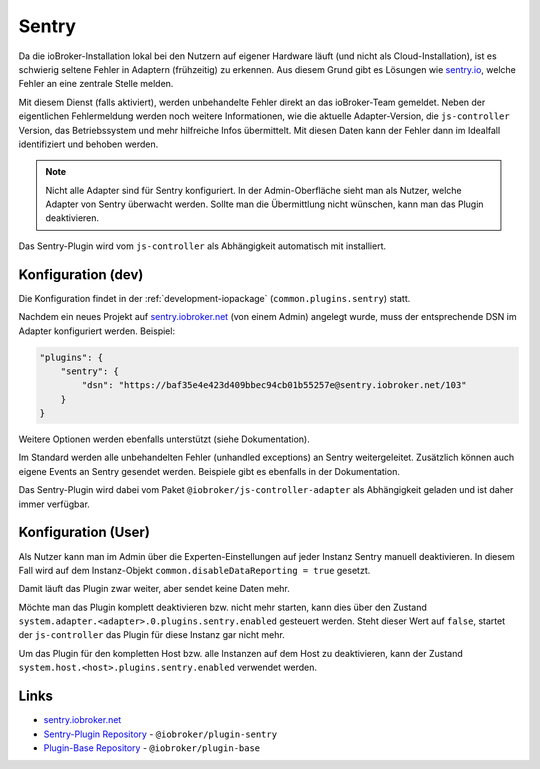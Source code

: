 .. _ecosystem-sentry:

Sentry
======

Da die ioBroker-Installation lokal bei den Nutzern auf eigener Hardware läuft (und nicht als Cloud-Installation), ist es schwierig seltene Fehler in Adaptern (frühzeitig) zu erkennen. Aus diesem Grund gibt es Lösungen wie `sentry.io <https://sentry.io/>`_, welche Fehler an eine zentrale Stelle melden.

Mit diesem Dienst (falls aktiviert), werden unbehandelte Fehler direkt an das ioBroker-Team gemeldet. Neben der eigentlichen Fehlermeldung werden noch weitere Informationen, wie die aktuelle Adapter-Version, die ``js-controller`` Version, das Betriebssystem und mehr hilfreiche Infos übermittelt. Mit diesen Daten kann der Fehler dann im Idealfall identifiziert und behoben werden.

.. note::
    Nicht alle Adapter sind für Sentry konfiguriert. In der Admin-Oberfläche sieht man als Nutzer, welche Adapter von Sentry überwacht werden. Sollte man die Übermittlung nicht wünschen, kann man das Plugin deaktivieren.

Das Sentry-Plugin wird vom ``js-controller`` als Abhängigkeit automatisch mit installiert.

Konfiguration (dev)
-------------------

Die Konfiguration findet in der :ref:`development-iopackage` (``common.plugins.sentry``) statt.

Nachdem ein neues Projekt auf `sentry.iobroker.net <https://sentry.iobroker.net/>`_ (von einem Admin) angelegt wurde, muss der entsprechende DSN im Adapter konfiguriert werden. Beispiel:

.. code:: json

    "plugins": {
        "sentry": {
            "dsn": "https://baf35e4e423d409bbec94cb01b55257e@sentry.iobroker.net/103"
        }
    }

Weitere Optionen werden ebenfalls unterstützt (siehe Dokumentation).

Im Standard werden alle unbehandelten Fehler (unhandled exceptions) an Sentry weitergeleitet. Zusätzlich können auch eigene Events an Sentry gesendet werden. Beispiele gibt es ebenfalls in der Dokumentation.

Das Sentry-Plugin wird dabei vom Paket ``@iobroker/js-controller-adapter`` als Abhängigkeit geladen und ist daher immer verfügbar.

Konfiguration (User)
--------------------

Als Nutzer kann man im Admin über die Experten-Einstellungen auf jeder Instanz Sentry manuell deaktivieren. In diesem Fall wird auf dem Instanz-Objekt ``common.disableDataReporting = true`` gesetzt.

Damit läuft das Plugin zwar weiter, aber sendet keine Daten mehr.

Möchte man das Plugin komplett deaktivieren bzw. nicht mehr starten, kann dies über den Zustand ``system.adapter.<adapter>.0.plugins.sentry.enabled`` gesteuert werden. Steht dieser Wert auf ``false``, startet der ``js-controller`` das Plugin für diese Instanz gar nicht mehr.

Um das Plugin für den kompletten Host bzw. alle Instanzen auf dem Host zu deaktivieren, kann der Zustand ``system.host.<host>.plugins.sentry.enabled`` verwendet werden.

Links
-----

- `sentry.iobroker.net <https://sentry.iobroker.net/>`_
- `Sentry-Plugin Repository <https://github.com/ioBroker/plugin-sentry>`_ - ``@iobroker/plugin-sentry``
- `Plugin-Base Repository <https://github.com/ioBroker/plugin-base>`_ - ``@iobroker/plugin-base``
